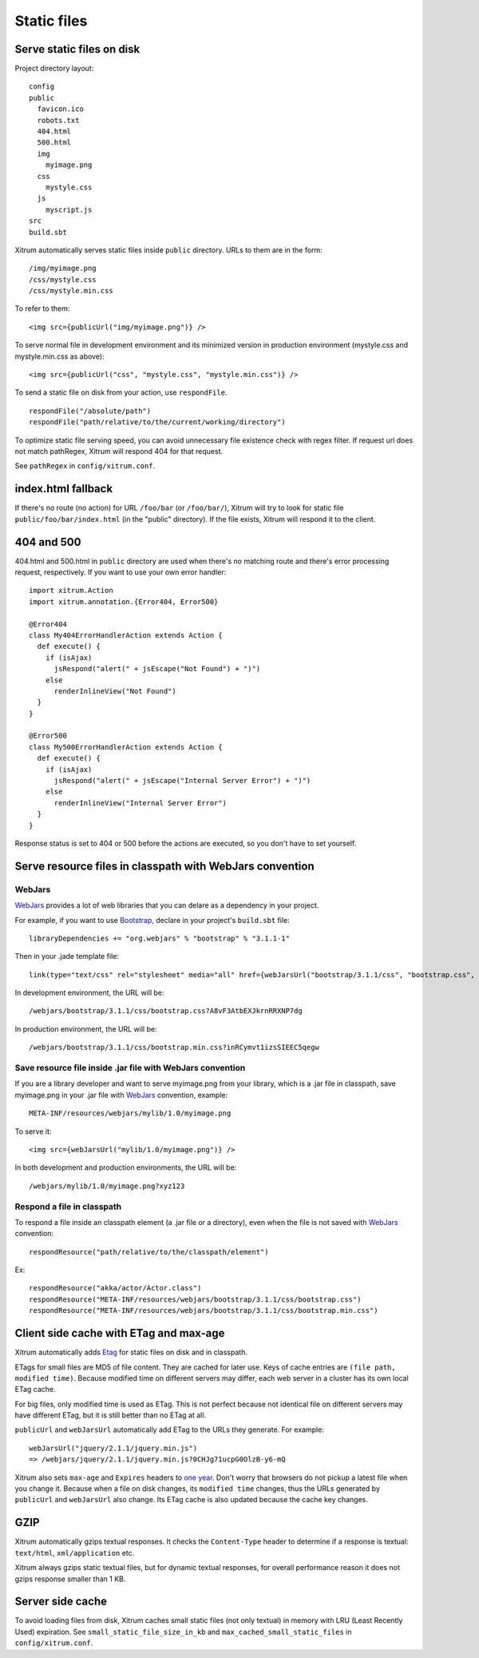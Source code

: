 Static files
============

Serve static files on disk
--------------------------

Project directory layout:

::

  config
  public
    favicon.ico
    robots.txt
    404.html
    500.html
    img
      myimage.png
    css
      mystyle.css
    js
      myscript.js
  src
  build.sbt

Xitrum automatically serves static files inside ``public`` directory.
URLs to them are in the form:

::

  /img/myimage.png
  /css/mystyle.css
  /css/mystyle.min.css

To refer to them:

::

  <img src={publicUrl("img/myimage.png")} />

To serve normal file in development environment and its minimized version in
production environment (mystyle.css and mystyle.min.css as above):

::

  <img src={publicUrl("css", "mystyle.css", "mystyle.min.css")} />

To send a static file on disk from your action, use ``respondFile``.

::

  respondFile("/absolute/path")
  respondFile("path/relative/to/the/current/working/directory")

To optimize static file serving speed,
you can avoid unnecessary file existence check with regex filter.
If request url does not match pathRegex, Xitrum will respond 404 for that request.

See ``pathRegex`` in ``config/xitrum.conf``.

index.html fallback
-------------------

If there's no route (no action) for URL ``/foo/bar`` (or ``/foo/bar/``),
Xitrum will try to look for static file ``public/foo/bar/index.html``
(in the "public" directory). If the file exists, Xitrum will respond it
to the client.

404 and 500
-----------

404.html and 500.html in ``public`` directory are used when there's no matching
route and there's error processing request, respectively. If you want to use
your own error handler:

::

  import xitrum.Action
  import xitrum.annotation.{Error404, Error500}

  @Error404
  class My404ErrorHandlerAction extends Action {
    def execute() {
      if (isAjax)
        jsRespond("alert(" + jsEscape("Not Found") + ")")
      else
        renderInlineView("Not Found")
    }
  }

  @Error500
  class My500ErrorHandlerAction extends Action {
    def execute() {
      if (isAjax)
        jsRespond("alert(" + jsEscape("Internal Server Error") + ")")
      else
        renderInlineView("Internal Server Error")
    }
  }

Response status is set to 404 or 500 before the actions are executed, so you
don't have to set yourself.

Serve resource files in classpath with WebJars convention
---------------------------------------------------------

WebJars
~~~~~~~

`WebJars <http://www.webjars.org/>`_ provides a lot of web libraries that you can
delare as a dependency in your project.

For example, if you want to use `Bootstrap <http://getbootstrap.com/>`_, declare
in your project's ``build.sbt`` file:

::

  libraryDependencies += "org.webjars" % "bootstrap" % "3.1.1-1"

Then in your .jade template file:

::

  link(type="text/css" rel="stylesheet" media="all" href={webJarsUrl("bootstrap/3.1.1/css", "bootstrap.css", "bootstrap.min.css")})

In development environment, the URL will be:

::

  /webjars/bootstrap/3.1.1/css/bootstrap.css?A8vF3AtbEXJkrnRRXNP7dg

In production environment, the URL will be:

::

  /webjars/bootstrap/3.1.1/css/bootstrap.min.css?inRCymvt1izsSIEEC5qegw

Save resource file inside .jar file with WebJars convention
~~~~~~~~~~~~~~~~~~~~~~~~~~~~~~~~~~~~~~~~~~~~~~~~~~~~~~~~~~~

If you are a library developer and want to serve myimage.png from your library,
which is a .jar file in classpath, save myimage.png in your .jar file with
`WebJars <http://www.webjars.org/>`_ convention, example:

::

  META-INF/resources/webjars/mylib/1.0/myimage.png

To serve it:

::

  <img src={webJarsUrl("mylib/1.0/myimage.png")} />

In both development and production environments, the URL will be:

::

  /webjars/mylib/1.0/myimage.png?xyz123

Respond a file in classpath
~~~~~~~~~~~~~~~~~~~~~~~~~~~

To respond a file inside an classpath element (a .jar file or a directory), even
when the file is not saved with `WebJars <http://www.webjars.org/>`_ convention:

::

  respondResource("path/relative/to/the/classpath/element")

Ex:

::

  respondResource("akka/actor/Actor.class")
  respondResource("META-INF/resources/webjars/bootstrap/3.1.1/css/bootstrap.css")
  respondResource("META-INF/resources/webjars/bootstrap/3.1.1/css/bootstrap.min.css")

Client side cache with ETag and max-age
---------------------------------------

Xitrum automatically adds `Etag <http://en.wikipedia.org/wiki/HTTP_ETag>`_ for
static files on disk and in classpath.

ETags for small files are MD5 of file content. They are cached for later use.
Keys of cache entries are ``(file path, modified time)``. Because modified time
on different servers may differ, each web server in a cluster has its own local
ETag cache.

For big files, only modified time is used as ETag. This is not perfect because not
identical file on different servers may have different ETag, but it is still better
than no ETag at all.

``publicUrl`` and ``webJarsUrl`` automatically add ETag to the URLs they
generate. For example:

::

  webJarsUrl("jquery/2.1.1/jquery.min.js")
  => /webjars/jquery/2.1.1/jquery.min.js?0CHJg71ucpG0OlzB-y6-mQ

Xitrum also sets ``max-age`` and ``Expires`` headers to
`one year <http://code.google.com/intl/en/speed/page-speed/docs/caching.html>`_.
Don't worry that browsers do not pickup a latest file when you change it.
Because when a file on disk changes, its ``modified time`` changes, thus the URLs
generated by ``publicUrl`` and ``webJarsUrl`` also change. Its ETag cache
is also updated because the cache key changes.

GZIP
----

Xitrum automatically gzips textual responses. It checks the ``Content-Type``
header to determine if a response is textual: ``text/html``, ``xml/application`` etc.

Xitrum always gzips static textual files, but for dynamic textual responses,
for overall performance reason it does not gzips response smaller than 1 KB.

Server side cache
-----------------

To avoid loading files from disk, Xitrum caches small static files
(not only textual) in memory with LRU (Least Recently Used) expiration.
See ``small_static_file_size_in_kb`` and ``max_cached_small_static_files``
in ``config/xitrum.conf``.
